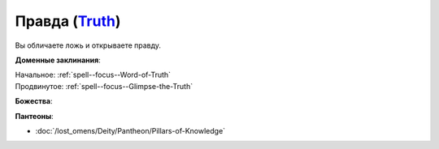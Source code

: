 .. title:: Домен правды (Truth Domain)

.. rst-class:: domain
.. _Domain--Truth:

Правда (`Truth <https://2e.aonprd.com/Domains.aspx?ID=32>`_)
=============================================================================================================

Вы обличаете ложь и открываете правду.

**Доменные заклинания**:

| Начальное: :ref:`spell--focus--Word-of-Truth`
| Продвинутое: :ref:`spell--focus--Glimpse-the-Truth`


**Божества**:

.. hlist::
	:columns: 2

	* :doc:`/lost_omens/Deity/Core/Iomedae`
	* :doc:`/lost_omens/Deity/Core/Irori`
	* :doc:`/lost_omens/Deity/Core/Sarenrae`
	* :doc:`/lost_omens/Deity/Other/Gruhastha`
	* :doc:`/lost_omens/Deity/Other/Kurgess`
	* :doc:`/lost_omens/Deity/Archdevil/Geryon`
	* :doc:`/lost_omens/Deity/Queen-of-Night/Mahathallah`
	* :doc:`/lost_omens/Deity/Eldest/Magdh`
	* :doc:`/lost_omens/Deity/Empyreal-Lord/Eritrice`
	* :doc:`/lost_omens/Deity/Empyreal-Lord/Zohls`
	* :doc:`/lost_omens/Deity/Empyreal-Lord/Dammerich`
	* :doc:`/lost_omens/Deity/Monitor-Demigod/Monad`
	* :doc:`/lost_omens/Deity/Dwarven-God/Grundinnar`
	* :doc:`/lost_omens/Deity/Dwarven-God/Kols`
	* :doc:`/lost_omens/Deity/Other/More/Erecura`
	* :doc:`/lost_omens/Deity/Other/More/Followers-of-Fate`
	* :doc:`/lost_omens/Deity/Other/More/Ravithra`
	* :doc:`/lost_omens/Deity/Ancient-Osirian-God/Maat`


**Пантеоны**:

* :doc:`/lost_omens/Deity/Pantheon/Pillars-of-Knowledge`
